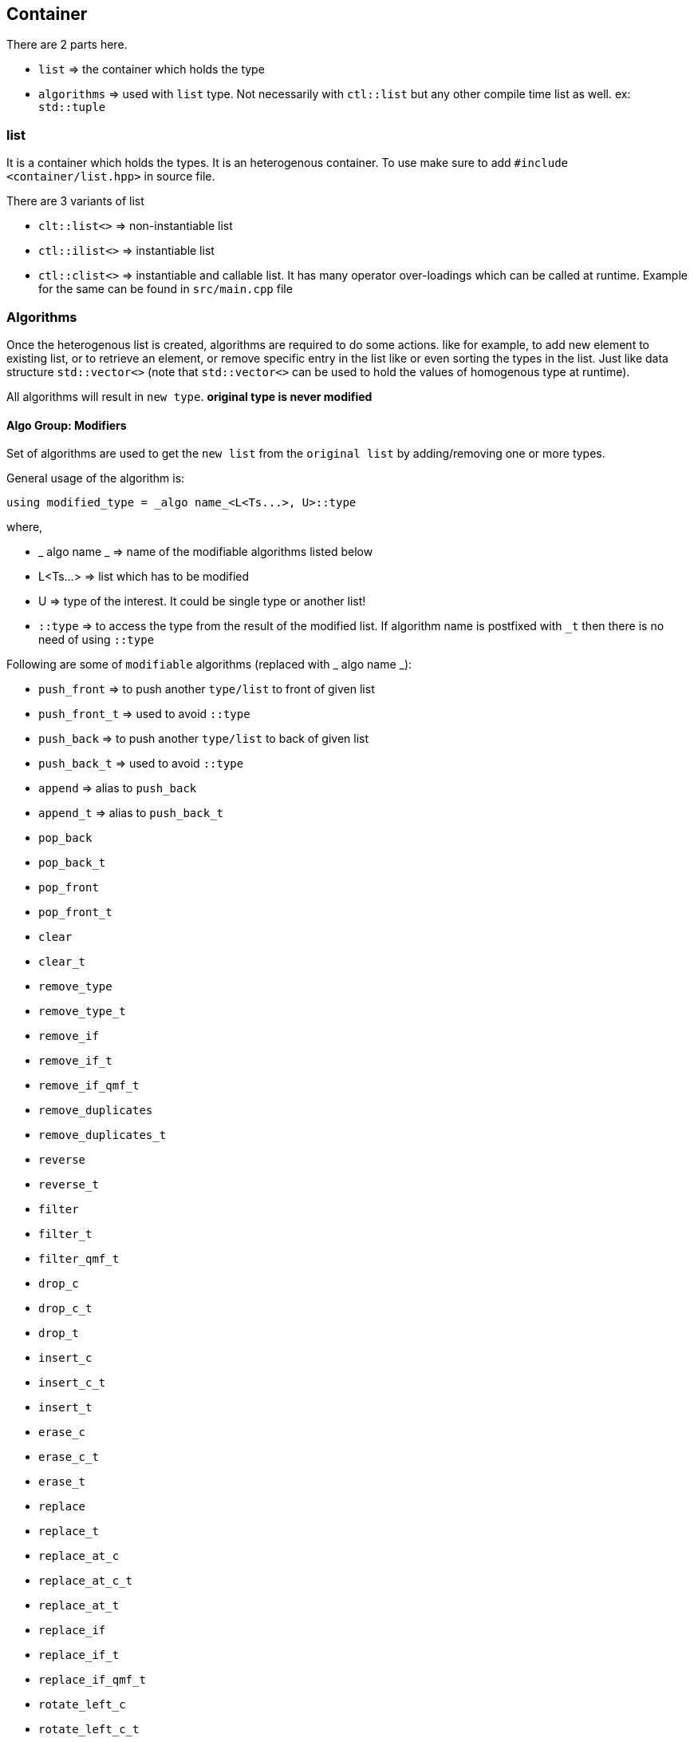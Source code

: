 == Container

There are 2 parts here.

* `list` => the container which holds the type
* `algorithms` => used with `list` type. Not necessarily with `ctl::list` but any other compile time list as well. ex: `std::tuple`

=== list

It is a container which holds the types. It is an heterogenous container. To use make sure to add `#include <container/list.hpp>` in source file. 

There are 3 variants of list

* `clt::list<>` => non-instantiable list
* `ctl::ilist<>` => instantiable list
* `ctl::clist<>` => instantiable and callable list. It has many operator over-loadings which can be called at runtime. Example for the same can be found in `src/main.cpp` file

=== Algorithms

Once the heterogenous list is created, algorithms are required to do some actions. like for example, to add new element to existing list, or to retrieve an element, or remove specific entry in the list like or even sorting the types in the list. Just like data structure `std::vector<>` (note that `std::vector<>` can be used to hold the values of homogenous type at runtime).

All algorithms will result in `new type`. *original type is never modified*

==== Algo Group: Modifiers

Set of algorithms are used to get the `new list` from the `original list` by adding/removing one or more types. 

General usage of the algorithm is:
[source, cpp]
using modified_type = _algo name_<L<Ts...>, U>::type

where,

* _ algo name _ => name of the modifiable algorithms listed below
* L<Ts...> => list which has to be modified
* U => type of the interest. It could be single type or another list!
* `::type` => to access the type from the result of the modified list. If algorithm name is postfixed with `_t` then there is no need of using `::type`

Following are some of `modifiable` algorithms (replaced with _ algo name _):

* `push_front` => to push another `type/list` to front of given list
* `push_front_t` => used to avoid `::type`
* `push_back` => to push another `type/list` to back of given list
* `push_back_t` => used to avoid `::type`
* `append` => alias to `push_back`
* `append_t` => alias to `push_back_t`
* `pop_back`
* `pop_back_t`
* `pop_front`
* `pop_front_t`
* `clear`
* `clear_t`
* `remove_type`
* `remove_type_t`
* `remove_if`
* `remove_if_t`
* `remove_if_qmf_t`
* `remove_duplicates`
* `remove_duplicates_t`
* `reverse`
* `reverse_t`
* `filter`
* `filter_t`
* `filter_qmf_t`
* `drop_c`
* `drop_c_t`
* `drop_t`
* `insert_c`
* `insert_c_t`
* `insert_t`
* `erase_c`
* `erase_c_t`
* `erase_t`
* `replace`
* `replace_t`
* `replace_at_c`
* `replace_at_c_t`
* `replace_at_t`
* `replace_if`
* `replace_if_t`
* `replace_if_qmf_t`
* `rotate_left_c`
* `rotate_left_c_t`
* `rotate_left_t`
* `rotate_right_c`
* `rotate_right_c_t`
* `rotate_right_t`
* `unique_t`
* `unique_if_t`
* `unique_if_qmf_t`
* `transform`
* `transform_t`
* `transform_qmf_t`
* `transform_if`
* `transform_if_t`
* `transform_if_qmf_t`
* `sort`
* `sort_t`
* `sort_p`
* `sort_p_t`
* `sort_qmf_p_t`

==== Algo Group: Accessors

Set of algorithms are used to retrieve the one or more types from the `original list`. In some case `conditional retrieval` is possible. *These algorithms will result in compiler error if the provided `list` is empty*. 

General usage of the algorithm is:
[source, cpp]
using result = _algo name_<L<Ts...>, P>::type

where,

* _ algo name _ => name of the accessor algorithms listed below
* L<Ts...> => list from which one or more type is retrieved
* P => `predicate/function` which is `applied on each type` to access/retrieve. It is `optional`, not every algorithm needs this parameter
* `::type` => to access the type from the result. If algorithm name is postfixed with `_t` then there is no need of using `::type`

Following are some of `accessor` algorithms (replaced with _ algo name _):

* `first` => to get the first type from the list
* `first_t` => used to avoid `::type`
* `last` => to get the last type from the list
* `last_t` => used to avoid `::type`
* `head`
* `head_t`
* `front`
* `front_t`
* `tail`
* `tail_t`
* `back`
* `back_t`
* `at_c`
* `at_c_t`
* `at_t`
* `take_c`
* `take_c_t`
* `take_t`


==== Algo Group: Miscellaneous

Set of algorithms used for miscellaneous stuffs which are not listed above! Name of the algorithm will give hint on misc stuff.

* `rename` => to rename one list as another list. like converting `ctl::list` to `std::tuple`
** usage: 
*** `using result_type = rename<L<Ts...>, Y>::type`
*** results in `Y<Ts...>`
* `rename_t` => used to avoid `::type`
* `apply` => same as `rename` but template parameters reversed
* `apply_t` => used to avoid `::type`
* `size`
* `size_t`
* `count`
* `count_t`
* `count_if`
* `count_if_t`
* `count_if_qmf_t`
* `empty`
* `empty_t`
* `contains`
* `contains_t`
* `repeat_c`
* `repeat_c_t`
* `repeat_t`
* `from_integer_sequence`
* `from_integer_sequence_t`
* `iota_c`
* `iota_c_t`
* `iota_t`
* `copy_if_t`
* `copy_if_qmf_t`
* `find`
* `find_t`
* `find_if`
* `find_if_t`
* `find_if_qmf_t`
* `all_of`
* `all_of_t`
* `all_of_qmf_t`
* `any_of`
* `any_of_t`
* `any_of_qmf_t`
* `none_of`
* `none_of_t`
* `none_of_qmf_t`
